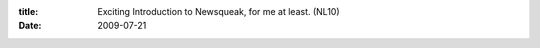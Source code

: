:title: Exciting Introduction to Newsqueak, for me at least. (NL10)
:date: 2009-07-21

.. raw:: html

    <a href="http://blog.sykosomatic.org/">Sykopomp</a> and I have been speaking on concurrency a lot lately.<br /><br />I've used concurrency in several applications, the largest of which was a bot for EQ that used an <a href="http://en.wikipedia.org/wiki/Actor_model">Actor</a> based concurrency system. Other that have used concurrency haven't used any of the larger patterns, and honestly were just off the cuff and likely would not have worked well at all when scaled up.<br /><br />Sykopomp pointed out <a href="http://en.wikipedia.org/wiki/Communicating_sequential_processes">Communicating Sequential Processes</a>. I read about it and it seemed like a really good idea, but implementing it was still a bit beyond what I could imagine. He then clued me in on a Google Talk done by Rob Pike, <a href="http://www.youtube.com/watch?v=HmxnCEa8Ctw">Advanced Topics in Programming Languages: Concurrency/message passing Newsqueak</a>.<br /><br />After watching this, I am really excited for this style of concurrency. I am looking to use it with Python but I have yet to find a library that implements it. I have considered using newsqueak directly but the problem there is the small community and even smaller amount of libraries available.<br /><br />If I can not find such a library, I may take it upon myself to implement this, possibly as a wrapper on python. Sykopomp would just as soon I learned lisp and used the lib he found for lisp using this, but I am going to stick with my python for now.<br /><br />EDIT: Found a library for pyhton: <a href="http://code.google.com/p/pycsp/">PyCSP</a>. Going to install and play with it today, I am really excited. I'll report back my experience as soon as I have enough code written to decide on if I really like it or not